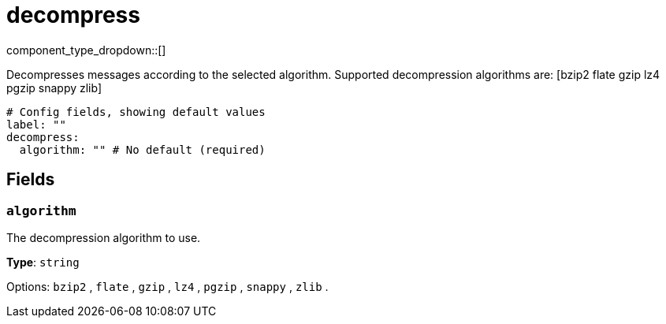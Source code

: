 = decompress
// tag::single-source[]
:type: processor
:status: stable
:categories: ["Parsing"]

// © 2024 Redpanda Data Inc.


component_type_dropdown::[]


Decompresses messages according to the selected algorithm. Supported decompression algorithms are: [bzip2 flate gzip lz4 pgzip snappy zlib]

```yml
# Config fields, showing default values
label: ""
decompress:
  algorithm: "" # No default (required)
```

== Fields

=== `algorithm`

The decompression algorithm to use.


*Type*: `string`


Options:
`bzip2`
, `flate`
, `gzip`
, `lz4`
, `pgzip`
, `snappy`
, `zlib`
.

// end::single-source[]